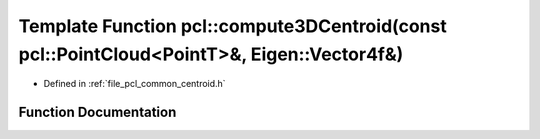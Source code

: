 .. _exhale_function_namespacepcl_1a23daec3829d2d4100a2f185372b3753a:

Template Function pcl::compute3DCentroid(const pcl::PointCloud<PointT>&, Eigen::Vector4f&)
==========================================================================================

- Defined in :ref:`file_pcl_common_centroid.h`


Function Documentation
----------------------


.. doxygenfunction:: pcl::compute3DCentroid(const pcl::PointCloud<PointT>&, Eigen::Vector4f&)
